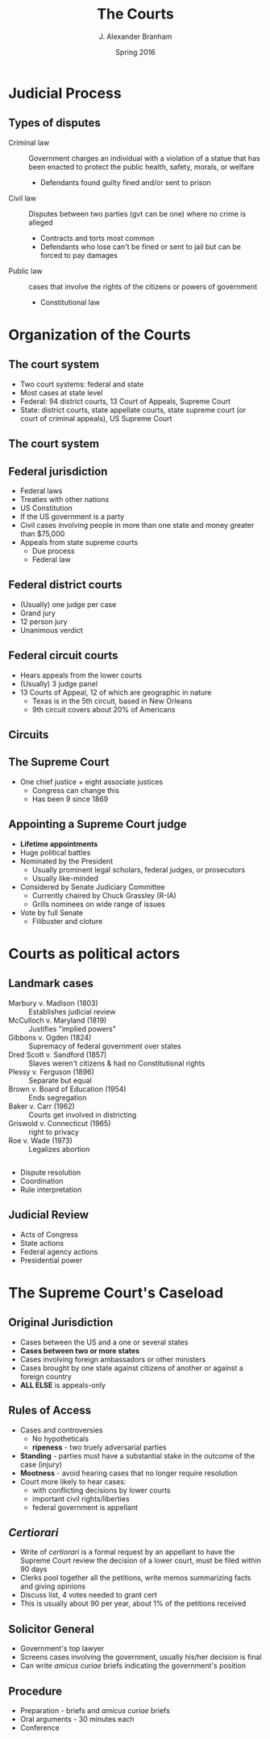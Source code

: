 #+TITLE:     The Courts
#+AUTHOR:    J. Alexander Branham
#+EMAIL:     branham@utexas.edu
#+DATE:      Spring 2016
#+startup: beamer
#+LaTeX_CLASS: beamer
#+LATEX_CMD: xelatex
#+OPTIONS: toc:nil H:2
#+LATEX_HEADER: \usepackage{tikz}
#+LATEX_HEADER: \usetikzlibrary{shapes.geometric, arrows, positioning}
#+LATEX_HEADER: \tikzstyle{startstop} = [rectangle, rounded corners, minimum width=3cm, minimum height=1cm,text centered, draw=black, fill=red!30]
#+LATEX_HEADER: \tikzstyle{arrow} = [thick,->,>=stealth]
#+LATEX_CLASS_OPTIONS: [colorlinks, urlcolor=blue, aspectratio=169]
#+BEAMER_THEME: metropolis[titleformat=smallcaps, progressbar=frametitle] 

* Judicial Process

** Types of disputes
- Criminal law :: Government charges an individual with a violation of
     a statue that has been enacted to protect the public health,
     safety, morals, or welfare
  - Defendants found guilty fined and/or sent to prison 
- Civil law :: Disputes between two parties (gvt can be one) where no
     crime is alleged 
  - Contracts and torts most common
  - Defendants who lose can't be fined or sent to jail but can be
    forced to pay damages 
- Public law :: cases that involve the rights of the citizens or
     powers of government 
  - Constitutional law

* Organization of the Courts

** The court system 
- Two court systems: federal and state
- Most cases at state level
- Federal: 94 district courts, 13 Court of Appeals, Supreme Court
- State: district courts, state appellate courts, state supreme court (or
  court of criminal appeals), US
  Supreme Court 
** The court system 
#+BEGIN_LaTeX
\begin{tikzpicture}%[node distance=1cm]
\node (district-courts) [startstop] {District
  Courts} ;
\node (court-appeals) [startstop, above = 2.25cm of district-courts] {Court of
  Appeals} ; 
\node (supreme-court) [startstop, above right = 2cm and 0.5 cm of  court-appeals] {Supreme Court}; 
\node (state-supreme) [startstop, right = 1cm of court-appeals] {State
  Supreme Court};
\node (state-criminal) [startstop, right = 1cm of state-supreme] {Texas Court of Criminal Appeals};
\node (state-appeals) [startstop, below right = 1cm and 0.25cm of state-supreme] {State appellate courts}; 
\node (state-trial) [startstop, below = 0.5cm of state-appeals] {State
  trial courts};
\draw [arrow] (district-courts) -- (court-appeals);
\draw [arrow] (court-appeals) -- (supreme-court);
\draw [arrow] (state-supreme) -- (supreme-court);
\draw [arrow] (state-trial) -- (state-appeals);
\draw [arrow] (state-appeals) -- (state-supreme); 
\draw [arrow] (state-appeals) -- (state-criminal);
\draw [arrow] (state-criminal) -- (supreme-court);
\end{tikzpicture}
#+END_LaTeX

** Federal jurisdiction 
- Federal laws
- Treaties with other nations
- US Constitution
- If the US government is a party
- Civil cases involving people in more than one state and money
  greater than $75,000
- Appeals from state supreme courts
  - Due process
  - Federal law
** Federal district courts
- (Usually) one judge per case
- Grand jury
- 12 person jury
- Unanimous verdict
** Federal circuit courts
- Hears appeals from the lower courts
- (Usually) 3 judge panel
- 13 Courts of Appeal, 12 of which are geographic in nature
  - Texas is in the 5th circuit, based in New Orleans
  - 9th circuit covers about 20% of Americans
** Circuits 
#+ATTR_LATEX: :float t :scale 0.6
[[file:../images/circuit-courts.jpg]]
** The Supreme Court
- One chief justice + eight associate justices
  - Congress can change this
  - Has been 9 since 1869
** Appointing a Supreme Court judge 
- *Lifetime appointments*
- Huge political battles 
- Nominated by the President
  - Usually prominent legal scholars, federal judges, or prosecutors
  - Usually like-minded
- Considered by Senate Judiciary Committee
  - Currently chaired by Chuck Grassley (R-IA)
  - Grills nominees on wide range of issues 
- Vote by full Senate
  - Filibuster and cloture 

* Courts as political actors
** Landmark cases
- Marbury v. Madison (1803) :: Establishes judicial review
- McCulloch v. Maryland (1819) :: Justifies "implied powers"
- Gibbons v. Ogden (1824) :: Supremacy of federal government over states
- Dred Scott v. Sandford (1857) :: Slaves weren't citizens & had no
     Constitutional rights
- Plessy v. Ferguson (1896) :: Separate but equal
- Brown v. Board of Education (1954) :: Ends segregation
- Baker v. Carr (1962) :: Courts get involved in districting
- Griswold v. Connecticut (1965) :: right to privacy
- Roe v. Wade (1973) :: Legalizes abortion
** 
- Dispute resolution
- Coordination
- Rule interpretation
** Judicial Review 
- Acts of Congress
- State actions
- Federal agency actions
- Presidential power
* The Supreme Court's Caseload 
** Original Jurisdiction
- Cases between the US and a one or several states
- *Cases between two or more states*
- Cases involving foreign ambassadors or other ministers
- Cases brought by one state against citizens of another or against a
  foreign country
- *ALL ELSE* is appeals-only
** Rules of Access
- Cases and controversies
  - No hypotheticals
  - *ripeness* - two truely adversarial parties
- *Standing* - parties must have a substantial stake in the outcome of
  the case (injury)
- *Mootness* - avoid hearing cases that no longer require resolution
- Court more likely to hear cases:
  - with conflicting decisions by lower courts
  - important civil rights/liberties
  - federal government is appellant
** /Certiorari/
- Write of /certiorari/ is a formal request by an appellant to have
  the Supreme Court review the decision of a lower court, must be
  filed within 90 days
- Clerks pool together all the petitions, write memos summarizing
  facts and giving opinions
- Discuss list, 4 votes needed to grant cert
- This is usually about 90 per year, about 1% of the petitions
  received
** Solicitor General
- Government's top lawyer
- Screens cases involving the government, usually his/her decision is
  final
- Can write /amicus curiae/ briefs indicating the government's
  position
** Procedure
- Preparation - briefs and /amicus curiae/ briefs
- Oral arguments - 30 minutes each
- Conference 
